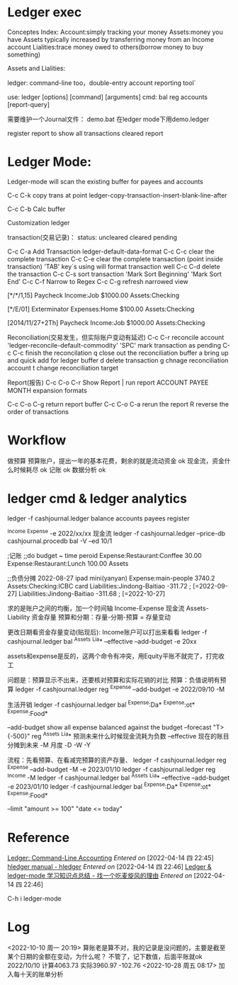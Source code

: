 * Ledger exec
Conceptes Index:
    Account:simply tracking your money
    Assets:money you have
        Assets typically increased by transferring money from an Income account
    Lialities:trace money owed to others(borrow money to buy something)
    
Assets and Lialities:
    
ledger: command-line too，double-entry account reporting tool`

use:
ledger [options] [command] [arguments]
    cmd: bal reg accounts [report-query]
    

需要维护一个Journal文件：
    demo.bat 在ledger mode下用demo.ledger

register report
    to show all transactions
cleared report

* Ledger Mode:
Ledger-mode will scan the existing buffer for payees and accounts

C-c C-k copy trans at point
    ledger-copy-transaction-insert-blank-line-after

C-c C-b  Calc buffer
    
Customization ledger

transaction(交易记录)：
    status: uncleared cleared pending

    C-c C-a   Add Transaction
        ledger-default-data-format
    C-c C-c clear the complete transaction
    C-c C-e clear the complete transaction (point inside transaction)
    'TAB' key`s using will format transaction well
    C-c C-d delete the transaction
    C-c C-s sort transaction
        'Mark Sort Beginning'  'Mark Sort End'
    C-c C-f Narrow to Regex
    C-c C-g refresh narrowed view

    [*/*/1,15] Paycheck
        Income:Job       $1000.00
        Assets:Checking

    [*/E/01]  Exterminator
        Expenses:Home   $100.00
        Assets:Checking

    [2014/11/27+2Th]  Paycheck
        Income:Job       $1000.00
        Assets:Checking

Reconciliation(交易发生，但实际账户变动有延迟)
    C-c C-r reconcile account
        'ledger-reconcile-default-commodity'
    'SPC' mark transaction as pending
    C-c C-c finish the reconcilation
    q close out the reconciliation buffer
    a bring up and quick add for ledger buffer
    d delete transaction
    g chnage reconciliation account
    t change reconciliation target
 
Report(报告)
    C-c C-o C-r  Show Report | run report
        ACCOUNT PAYEE MONTH    expansion formats

    C-c C-o C-g return report buffer
    C-c C-o C-a rerun the report
    R reverse the order of transactions

* Workflow
  做预算
      预算账户，提出一年的基本花费，剩余的就是流动资金  ok
      现金流，资金什么时候耗尽  ok
  记账  ok
  数据分析  ok
  
* ledger cmd & ledger analytics
  ledger -f cashjournal.ledger
          balance accounts payees register

  ^Income ^Expense -e 2022/xx/xx  现金流
  ledger -f cashjournal.ledger --price-db cashjournal.procedb bal -V --ed 10/1

  ;记账
  ;;do budget
  ~ time peroid
      Expense:Restaurant:Conffee 30.00
      Expense:Restaurant:Lunch 100.00
      Assets

  ;;负债分摊
  2022-08-27 ipad mini(yanyan)
  Expense:main-people                       3740.2
  Assets:Checking:ICBC card
  Liabilities:Jindong-Baitiao               -311.72 ; [=2022-09-27]
  Liabilities:Jindong-Baitiao               -311.68 ; [=2022-10-27]

  求的是账户之间的均衡，加一个时间轴
  Income-Expense 现金流
  Assets-Liability 资金存量
  预算和分期：存量-分期-预算 = 存量变动
  
  更改日期看资金存量变动(贴现后):
  Income账户可以打出来看看
  ledger -f cashjournal.ledger bal ^Assets ^Lia* --effective --add-budget -e 20xx

  assets和expense是反的，这两个命令有冲突，用Equity平账不就完了，打完收工
  
  问题是：预算显示不出来，还要核对预算和实际花销的对比
  预算：负值说明有预算
  ledger -f cashjournal.ledger reg ^Expense --add-budget -e 2022/09/10 -M

  生活开销
  ledger -f cashjournal.ledger bal ^Expense:Da*   ^Expense:ot*   ^Expense:Food*
 
  --add-budget                   show all expense balanced against the budget
  --forecast "T>{-500}" reg ^Assets ^Lia*       预测未来什么时候现金流耗为负数
  --effective 现在的账目分摊到未来
  -M 月度 -D -W -Y

  流程：先看预算、在看减完预算的资产存量、
  ledger -f cashjournal.ledger reg ^Expense --add-budget -M -e 2023/01/10
  ledger -f cashjournal.ledger reg ^Income -M
  ledger -f cashjournal.ledger bal ^Assets ^Lia* --effective --add-budget -e 2023/01/10
  ledger -f cashjournal.ledger bal ^Expense:Da*   ^Expense:ot*   ^Expense:Food*

  --limit "amount >= 100" "date <= today"
  
* Reference
[[https://www.ledger-cli.org/3.0/doc/ledger3.html#Principles-of-Accounting-with-Ledger][Ledger: Command-Line Accounting]]
/Entered on/ [2022-04-14 四 22:45]
[[https://hledger.org/hledger.html][hledger manual - hledger]]
/Entered on/ [2022-04-14 四 22:46]
[[https://zero4drift.github.io/posts/ledger--ledger-mode-xue-xi-zhi-shi-dian-zong-jie/#emacs-ledger-mode-%E7%AE%80%E5%8D%95%E4%BD%BF%E7%94%A8][Ledger & ledger-mode 学习知识点总结 - 找一个吃麦旋风的理由]]
/Entered on/ [2022-04-14 四 22:46]

C-h i ledger-mode

* Log
  <2022-10-10 周一 20:19>
  算账老是算不对，我的记录是没问题的，主要是截至某个日期的金额在变动，为什么呢？
  不管了，记下数值，后面平账就ok
  2022/10/10 计算4063.73 实际3960.97 -102.76
  <2022-10-28 周五 08:17>
  加入每十天的账单分析
  
